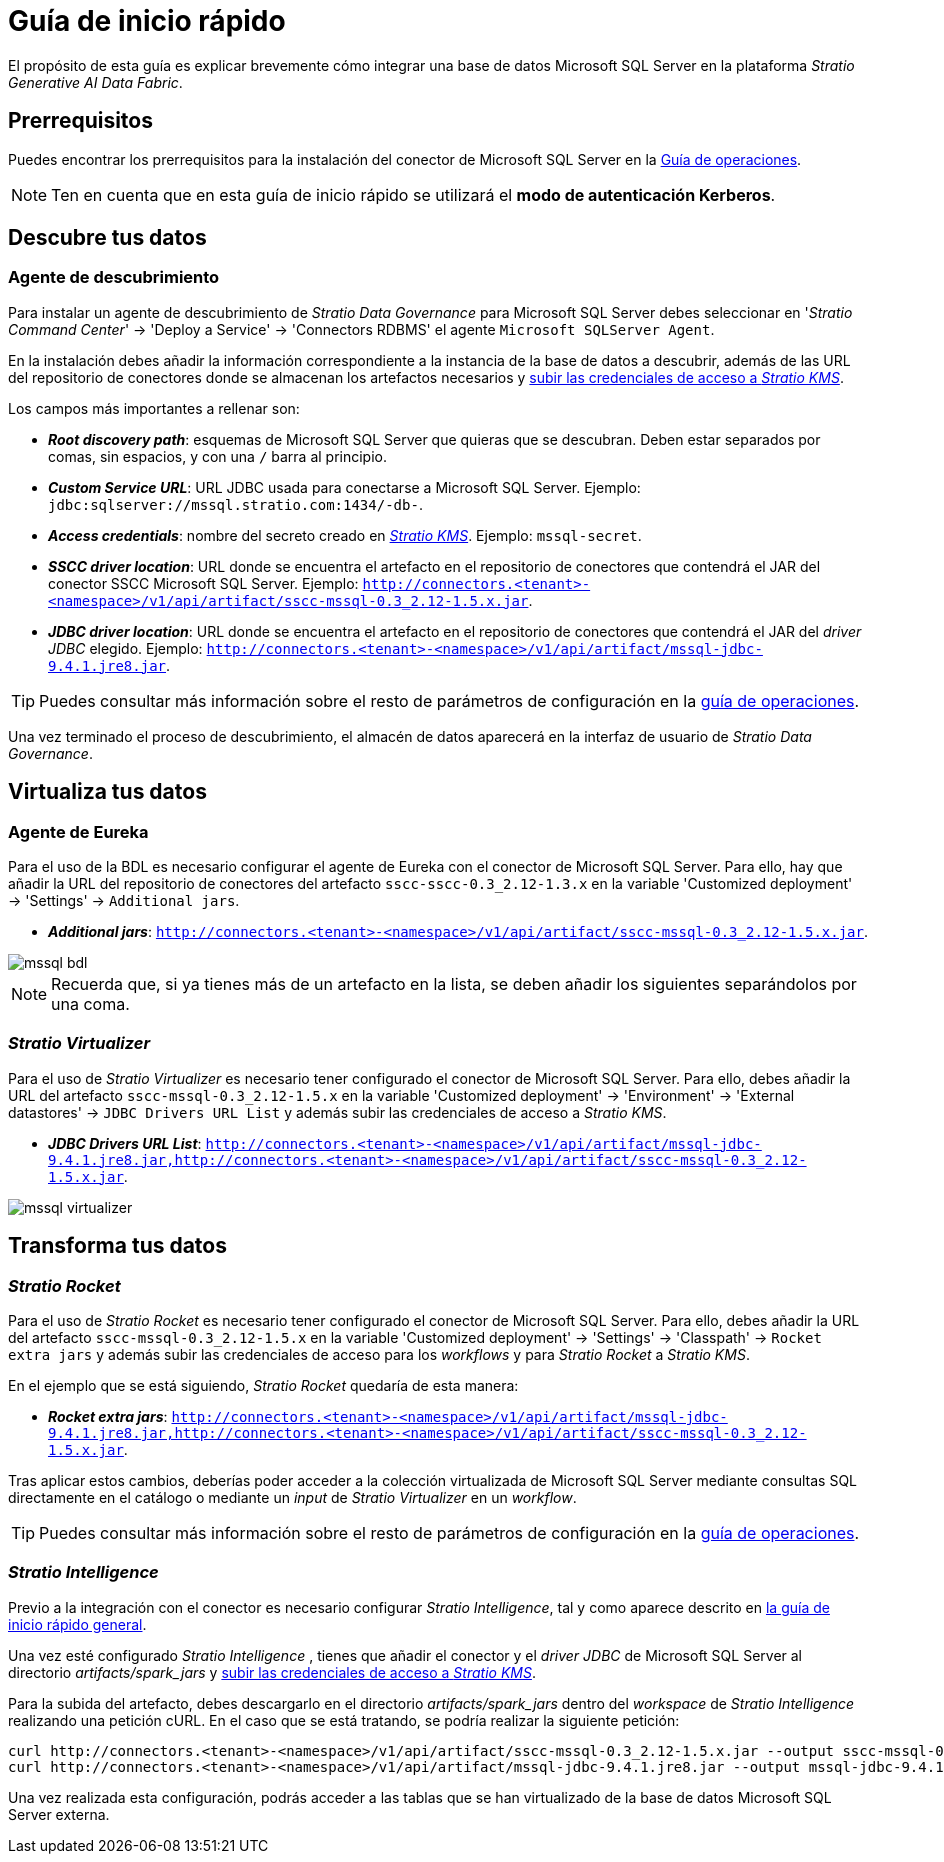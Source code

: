 = Guía de inicio rápido

El propósito de esta guía es explicar brevemente cómo integrar una base de datos Microsoft SQL Server en la plataforma _Stratio Generative AI Data Fabric_.

== Prerrequisitos

Puedes encontrar los prerrequisitos para la instalación del conector de Microsoft SQL Server en la xref:mssql:operations-guide.adoc#_prerrequisitos[Guía de operaciones].

NOTE: Ten en cuenta que en esta guía de inicio rápido se utilizará el *modo de autenticación Kerberos*.

== Descubre tus datos

=== Agente de descubrimiento

Para instalar un agente de descubrimiento de _Stratio Data Governance_ para Microsoft SQL Server debes seleccionar en '_Stratio Command Center_' -> 'Deploy a Service' -> 'Connectors RDBMS' el agente `Microsoft SQLServer Agent`.

En la instalación debes añadir la información correspondiente a la instancia de la base de datos a descubrir, además de las URL del repositorio de conectores donde se almacenan los artefactos necesarios y xref:mssql:operations-guide.adoc#create-secret[subir las credenciales de acceso a _Stratio KMS_].

Los campos más importantes a rellenar son:

* *_Root discovery path_*: esquemas de Microsoft SQL Server que quieras que se descubran. Deben estar separados por comas, sin espacios, y con una `/` barra al principio.
* *_Custom Service URL_*: URL JDBC usada para conectarse a Microsoft SQL Server. Ejemplo: `jdbc:sqlserver://mssql.stratio.com:1434/-db-`.
* *_Access credentials_*: nombre del secreto creado en xref:#create-secret[_Stratio KMS_]. Ejemplo: `mssql-secret`.
* *_SSCC driver location_*: URL donde se encuentra el artefacto en el repositorio de conectores que contendrá el JAR del conector SSCC Microsoft SQL Server. Ejemplo: `http://connectors.<tenant>-<namespace>/v1/api/artifact/sscc-mssql-0.3_2.12-1.5.x.jar`.
* *_JDBC driver location_*: URL donde se encuentra el artefacto en el repositorio de conectores que contendrá el JAR del _driver JDBC_ elegido. Ejemplo: `http://connectors.<tenant>-<namespace>/v1/api/artifact/mssql-jdbc-9.4.1.jre8.jar`.

TIP: Puedes consultar más información sobre el resto de parámetros de configuración en la xref:mssql:operations-guide.adoc[guía de operaciones].

Una vez terminado el proceso de descubrimiento, el almacén de datos aparecerá en la interfaz de usuario de _Stratio Data Governance_.

== Virtualiza tus datos

=== Agente de Eureka

Para el uso de la BDL es necesario configurar el agente de Eureka con el conector de Microsoft SQL Server. Para ello, hay que añadir la URL del repositorio de conectores del artefacto `sscc-sscc-0.3_2.12-1.3.x` en la variable 'Customized deployment' -> 'Settings' -> `Additional jars`.

* *_Additional jars_*: `http://connectors.<tenant>-<namespace>/v1/api/artifact/sscc-mssql-0.3_2.12-1.5.x.jar`.

image::mssql-bdl.png[]

NOTE: Recuerda que, si ya tienes más de un artefacto en la lista, se deben añadir los siguientes separándolos por una coma.

=== _Stratio Virtualizer_

Para el uso de _Stratio Virtualizer_ es necesario tener configurado el conector de Microsoft SQL Server. Para ello, debes añadir la URL del artefacto `sscc-mssql-0.3_2.12-1.5.x` en la variable 'Customized deployment' -> 'Environment' -> 'External datastores' -> `JDBC Drivers URL List` y además subir las credenciales de acceso a _Stratio KMS_.

* *_JDBC Drivers URL List_*: `http://connectors.<tenant>-<namespace>/v1/api/artifact/mssql-jdbc-9.4.1.jre8.jar,http://connectors.<tenant>-<namespace>/v1/api/artifact/sscc-mssql-0.3_2.12-1.5.x.jar`.

image::mssql-virtualizer.png[]

== Transforma tus datos

=== _Stratio Rocket_

Para el uso de _Stratio Rocket_ es necesario tener configurado el conector de Microsoft SQL Server. Para ello, debes añadir la URL del artefacto `sscc-mssql-0.3_2.12-1.5.x` en la variable 'Customized deployment' -> 'Settings' -> 'Classpath' -> `Rocket extra jars` y además subir las credenciales de acceso para los _workflows_ y para _Stratio Rocket_ a _Stratio KMS_.

En el ejemplo que se está siguiendo, _Stratio Rocket_ quedaría de esta manera:

* *_Rocket extra jars_*: `http://connectors.<tenant>-<namespace>/v1/api/artifact/mssql-jdbc-9.4.1.jre8.jar,http://connectors.<tenant>-<namespace>/v1/api/artifact/sscc-mssql-0.3_2.12-1.5.x.jar`.

Tras aplicar estos cambios, deberías poder acceder a la colección virtualizada de Microsoft SQL Server mediante consultas SQL directamente en el catálogo o mediante un _input_ de _Stratio Virtualizer_ en un _workflow_.

TIP: Puedes consultar más información sobre el resto de parámetros de configuración en la xref:mssql:operations-guide.adoc#rocket-configuration[guía de operaciones].

=== _Stratio Intelligence_

Previo a la integración con el conector es necesario configurar _Stratio Intelligence_, tal y como aparece descrito en xref:ROOT:quick-start-guide.adoc#_stratio_intelligence[la guía de inicio rápido general].

Una vez esté configurado _Stratio Intelligence_ , tienes que añadir el conector y el _driver JDBC_ de Microsoft SQL Server al directorio _artifacts/spark++_++jars_ y xref:mssql:operations-guide.adoc[subir las credenciales de acceso a _Stratio KMS_].

Para la subida del artefacto, debes descargarlo en el directorio _artifacts/spark++_++jars_ dentro del _workspace_ de _Stratio Intelligence_ realizando una petición cURL. En el caso que se está tratando, se podría realizar la siguiente petición:

[source,bash]
----
curl http://connectors.<tenant>-<namespace>/v1/api/artifact/sscc-mssql-0.3_2.12-1.5.x.jar --output sscc-mssql-0.3_2.12-1.5.x.jar
curl http://connectors.<tenant>-<namespace>/v1/api/artifact/mssql-jdbc-9.4.1.jre8.jar --output mssql-jdbc-9.4.1.jar
----

Una vez realizada esta configuración, podrás acceder a las tablas que se han virtualizado de la base de datos Microsoft SQL Server externa.
